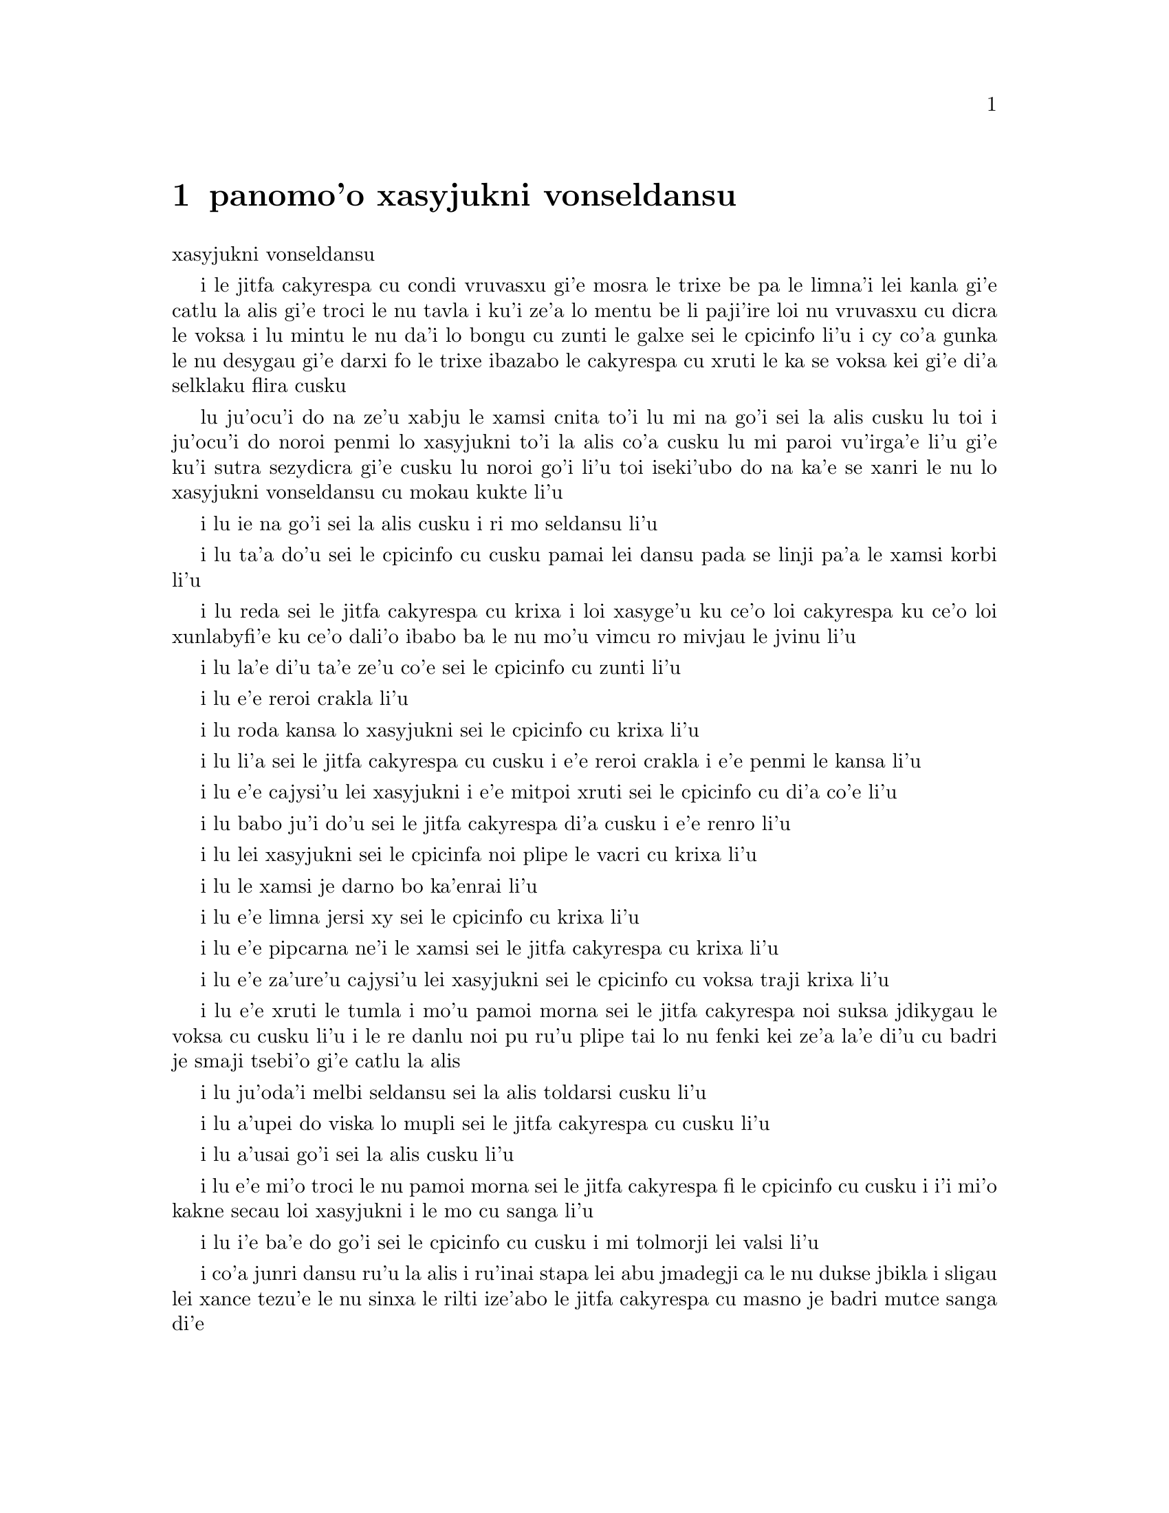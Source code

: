 @node    panomo'o, papamo'o, somo'o, Top
@chapter panomo'o xasyjukni vonseldansu


@c                                CHAPTER X

@c                          The Lobster Quadrille
                            xasyjukni vonseldansu

@c      The Mock Turtle sighed deeply, and drew the back of one flapper
@c    across his eyes.  He looked at Alice, and tried to speak, but for
@c    a minute or two sobs choked his voice.  `Same as if he had a bone
@c    in his throat,' said the Gryphon:  and it set to work shaking him
@c    and punching him in the back.  At last the Mock Turtle recovered
@c    his voice, and, with tears running down his cheeks, he went on
@c    again:--

i le jitfa cakyrespa cu condi vruvasxu gi'e mosra le trixe be pa le limna'i
lei kanla gi'e catlu la alis gi'e troci le nu tavla i ku'i ze'a lo mentu be
li paji'ire loi nu vruvasxu cu dicra le voksa i lu mintu le nu da'i lo bongu 
cu zunti le galxe sei le cpicinfo li'u i cy co'a gunka le nu desygau gi'e
darxi fo le trixe ibazabo le cakyrespa cu xruti le ka se voksa kei gi'e 
di'a selklaku flira cusku  

@c      `You may not have lived much under the sea--' (`I haven't,' said Alice)--
@c    `and perhaps you were never even introduced to a lobster--'
@c    (Alice began to say `I once tasted--' but checked herself hastily,
@c    and said `No, never') `--so you can have no idea what a delightful
@c    thing a Lobster Quadrille is!'

lu ju'ocu'i do na ze'u xabju le xamsi cnita to'i lu mi na go'i sei la alis
cusku lu toi i ju'ocu'i do noroi penmi lo xasyjukni to'i la alis co'a cusku
lu mi paroi vu'irga'e li'u gi'e ku'i sutra sezydicra gi'e cusku lu noroi go'i
li'u toi iseki'ubo do na ka'e se xanri le nu lo xasyjukni vonseldansu cu
mokau kukte li'u 

@c      `No, indeed,' said Alice.  `What sort of a dance is it?'

i lu ie na go'i sei la alis cusku i ri mo seldansu li'u

@c      `Why,' said the Gryphon, `you first form into a line along the sea-shore--'

i lu ta'a do'u sei le cpicinfo cu cusku pamai lei dansu pada se linji pa'a 
le xamsi korbi li'u

@c      `Two lines!' cried the Mock Turtle.  `Seals, turtles, salmon, and so on;
@c    then, when you've cleared all the jelly-fish out of the way--'

i lu reda sei le jitfa cakyrespa cu krixa i loi xasyge'u ku ce'o loi cakyrespa ku
ce'o loi xunlabyfi'e ku ce'o dali'o ibabo ba le nu mo'u vimcu ro mivjau le jvinu li'u

@c      `THAT generally takes some time,' interrupted the Gryphon.

i lu la'e di'u ta'e ze'u co'e sei le cpicinfo cu zunti li'u

@c      `--you advance twice--'

i lu e'e reroi crakla li'u

@c      `Each with a lobster as a partner!' cried the Gryphon.

i lu roda kansa lo xasyjukni sei le cpicinfo cu krixa li'u 

@c      `Of course,' the Mock Turtle said:  `advance twice, set to
@c    partners--'

i lu li'a sei le jitfa cakyrespa cu cusku i e'e reroi crakla i e'e
penmi le kansa li'u

@c      `--change lobsters, and retire in same order,' continued the
@c    Gryphon.

i lu e'e cajysi'u lei xasyjukni i e'e mitpoi xruti sei le cpicinfo
cu di'a co'e li'u

@c      `Then, you know,' the Mock Turtle went on, `you throw the--'

i lu babo ju'i do'u sei le jitfa cakyrespa di'a cusku i e'e renro li'u

@c      `The lobsters!' shouted the Gryphon, with a bound into the air.

i lu lei xasyjukni sei le cpicinfa noi plipe le vacri cu krixa li'u

@c      `--as far out to sea as you can--'

i lu le xamsi je darno bo ka'enrai li'u

@c      `Swim after them!' screamed the Gryphon.

i lu e'e limna jersi xy sei le cpicinfo cu krixa li'u

@c      `Turn a somersault in the sea!' cried the Mock Turtle,
@c    capering wildly about.

i lu e'e pipcarna ne'i le xamsi sei le jitfa cakyrespa cu krixa li'u

@c      `Change lobster's again!' yelled the Gryphon at the top of its voice.

i lu e'e za'ure'u cajysi'u lei xasyjukni sei le cpicinfo cu voksa traji 
krixa li'u

@c      `Back to land again, and that's all the first figure,' said the
@c    Mock Turtle, suddenly dropping his voice; and the two creatures,
@c    who had been jumping about like mad things all this time, sat
@c    down again very sadly and quietly, and looked at Alice.

i lu e'e xruti le tumla i mo'u pamoi morna sei le jitfa cakyrespa noi suksa
jdikygau le voksa cu cusku li'u i le re danlu noi pu ru'u plipe tai lo nu 
fenki kei ze'a la'e di'u cu badri je smaji tsebi'o gi'e catlu la alis

@c      `It must be a very pretty dance,' said Alice timidly.

i lu ju'oda'i melbi seldansu sei la alis toldarsi cusku li'u

@c      `Would you like to see a little of it?' said the Mock Turtle.

i lu a'upei do viska lo mupli sei le jitfa cakyrespa cu cusku li'u

@c      `Very much indeed,' said Alice.

i lu a'usai go'i sei la alis cusku li'u

@c      `Come, let's try the first figure!' said the Mock Turtle to the
@c    Gryphon.  `We can do without lobsters, you know.  Which shall
@c    sing?'

i lu e'e mi'o troci le nu pamoi morna sei le jitfa cakyrespa fi le cpicinfo
cu cusku i i'i mi'o kakne secau loi xasyjukni i le mo cu sanga li'u

@c      `Oh, YOU sing,' said the Gryphon.  `I've forgotten the words.'

i lu i'e ba'e do go'i sei le cpicinfo cu cusku i mi tolmorji lei valsi li'u

@c      So they began solemnly dancing round and round Alice, every now
@c    and then treading on her toes when they passed too close, and
@c    waving their forepaws to mark the time, while the Mock Turtle
@c    sang this, very slowly and sadly:--

i co'a junri dansu ru'u la alis i ru'inai stapa lei abu jmadegji ca le nu
dukse jbikla i sligau lei xance tezu'e le nu sinxa le rilti ize'abo
le jitfa cakyrespa cu masno je badri mutce sanga di'e 

@c    `"Will you walk a little faster?" said a whiting to a snail.
@c    "There's a porpoise close behind us, and he's treading on my
@c     tail.
@c    See how eagerly the lobsters and the turtles all advance!
@c    They are waiting on the shingle--will you come and join the
@c    dance?
@c    Will you, won't you, will you, won't you, will you join the
@c    dance?
@c    Will you, won't you, will you, won't you, won't you join the
@c    dance?

@format

    i e'o sutra doi cakcurnu i ko ti'a zgana ua pa
    xajyfi'e noi jbitrixe gi'e me mi rebla stapa
    i xasyjukni i cakyrespa i ro crakla ca se ganse
    i denpa mi'o le va canre i aipei do ba kansa dansu 
       i aipei naipei aipei naipei aipei do ba dansu
       i aipei naipei aipei naipei naipei do ba dansu 
@end format

@c    "You can really have no notion how delightful it will be
@c    When they take us up and throw us, with the lobsters, out to
@c                                                          sea!"
@c    But the snail replied "Too far, too far!" and gave a look
@c                                                           askance--
@c    Said he thanked the whiting kindly, but he would not join the
@c       dance.
@c        Would not, could not, would not, could not, would not join
@c            the dance.
@c        Would not, could not, would not, could not, could not join
@c            the dance.

@format

    i do ka'enai se xanri le nu pluka co mokau
    ca le nu mi'o se renro fi le xamsi i'a au  
    i darno dukse i darno dukse sei cy spuda tolselmansa           
    ki'e labyfi'e i ku'i ainai mi ba kansa dansu
       i ainai einai ainai einai ainai mi ba dansu
       i ainai einai ainai einai einai mi ba dansu  
@end format      

@c    `"What matters it how far we go?" his scaly friend replied.
@c    "There is another shore, you know, upon the other side.
@c    The further off from England the nearer is to France--
@c    Then turn not pale, beloved snail, but come and join the dance.
@c        Will you, won't you, will you, won't you, will you join the
@c             dance?
@c        Will you, won't you, will you, won't you, won't you join the
@c             dance?"'

@format

    i na selvai le ni darno sei le pendo ze'i frati
    i ju'o ia lo drata korbi ca'a drata mlana zvati
    i le ni darno le glico cu ni jibni be la frans
    i ko na carna doi cakcurnu i e'e do ba kansa dansu
       i aipei naipei aipei naipei aipei do ba dansu
       i aipei naipei aipei naipei naipei do ba dansu 

@end format

@c      `Thank you, it's a very interesting dance to watch,' said
@c    Alice, feeling very glad that it was over at last:  `and I do so
@c    like that curious song about the whiting!'

i lu ki'e i le nu dansu cu mutce le ka jai cinri fai le nu catlu sei
la alis noi mutce gleki le nu uo mulno cu cusku i mi ja'asai nelci
le cinri selsanga be sera'a le labyfi'e li'u

@c      `Oh, as to the whiting,' said the Mock Turtle, `they--you've
@c    seen them, of course?'

i lu a'a le labyfi'e zo'u sei le jitfa cakyrespa cu cusku ly to do
ly pu ca'a viska li'apei toi li'u

@c      `Yes,' said Alice, `I've often seen them at dinn--' she
@c    checked herself hastily.

i lu go'i sei la alis cusku i mi ly so'iroi viska vi le sairpaln-
sei abu sutra sezydicra li'u

@c      `I don't know where Dinn may be,' said the Mock Turtle, `but
@c    if you've seen them so often, of course you know what they're
@c    like.'

i lu mi na djuno le du'u la sairpaln makau zvati sei le jitfa cakyrespa
cu cusku i ku'i va'o le nu do ly tai so'iroi viska kei se slabu le nu
makau ly jvinu li'u

@c      `I believe so,' Alice replied thoughtfully.  `They have their
@c    tails in their mouths--and they're all over crumbs.'

i lu ia sei la alis pensi spuda le ly rebla cu nenri le ly moklu i ly
cpana loi nabyspi li'u 

@c      `You're wrong about the crumbs,' said the Mock Turtle:
@c    `crumbs would all wash off in the sea.  But they HAVE their tails
@c    in their mouths; and the reason is--' here the Mock Turtle
@c    yawned and shut his eyes.--`Tell her about the reason and all
@c    that,' he said to the Gryphon.

i lu do srera tu'a lei nabyspi sei le jitfa cakyrespa cu cusku i loi
nabyspi cu se jisybi'o va'o le nu jinru le xamsi i ku'i le ly rebla 
ja'a nenri le ly moklu i krinu la'e di'u fa sei caku le jitfa cakyrespa
cu sipcmo gi'e kanla ga'orgau i ko ta tavla le krinu e ro srana sei
fi le cpicinfo cu cusku li'u 

@c      `The reason is,' said the Gryphon, `that they WOULD go with
@c    the lobsters to the dance.  So they got thrown out to sea.  So
@c    they had to fall a long way.  So they got their tails fast in
@c    their mouths.  So they couldn't get them out again.  That's all.'

i lu krinu fa sei le cpicinfo le nu ly ja'a kansa le xasyjiknu le nu
dansu i seki'ubo ly se renro fi le xamsi i seki'ubo ly farlu lo darno
i seki'ubo ly carmi setca le rebla le moklu i seki'ubo ly ka'enai
tolsetca i uo li'u

@c      `Thank you,' said Alice, `it's very interesting.  I never knew
@c    so much about a whiting before.'

i lu ki'e sei la alis cusku i cinri mutce i mi pu noroi djuno lo tai 
mutce lo labyfi'e li'u

@c      `I can tell you more than that, if you like,' said the
@c    Gryphon.  `Do you know why it's called a whiting?'

i lu do'a mi do ka'e tavla lo se jmina sei le cpicinfo i xu do djuno
le du'u makau krinu le nu zo labyfi'e cmene li'u

@c      `I never thought about it,' said Alice.  `Why?'

i lu mi la'e di'u noroi pensi sei la alis cusku i ma krinu li'u 

@c      `IT DOES THE BOOTS AND SHOES.' the Gryphon replied very
@c    solemnly.

@c      Alice was thoroughly puzzled.  `Does the boots and shoes!' she
@c    repeated in a wondering tone.

@c      `Why, what are YOUR shoes done with?' said the Gryphon.  `I
@c    mean, what makes them so shiny?'

@c      Alice looked down at them, and considered a little before she
@c    gave her answer.  `They're done with blacking, I believe.'

@c      `Boots and shoes under the sea,' the Gryphon went on in a deep
@c    voice, `are done with a whiting.  Now you know.'

@c      `And what are they made of?' Alice asked in a tone of great
@c    curiosity.

@c      `Soles and eels, of course,' the Gryphon replied rather
@c    impatiently:  `any shrimp could have told you that.'

@c      `If I'd been the whiting,' said Alice, whose thoughts were
@c    still running on the song, `I'd have said to the porpoise, "Keep
@c    back, please:  we don't want YOU with us!"'

@c      `They were obliged to have him with them,' the Mock Turtle
@c    said:  `no wise fish would go anywhere without a porpoise.'

@c      `Wouldn't it really?' said Alice in a tone of great surprise.

@c      `Of course not,' said the Mock Turtle:  `why, if a fish came
@c    to ME, and told me he was going a journey, I should say "With
@c    what porpoise?"'

@c      `Don't you mean "purpose"?' said Alice.

@c      `I mean what I say,' the Mock Turtle replied in an offended
@c    tone.  And the Gryphon added `Come, let's hear some of YOUR
@c    adventures.'

@c      `I could tell you my adventures--beginning from this morning,'
@c    said Alice a little timidly:  `but it's no use going back to
@c    yesterday, because I was a different person then.'

@c      `Explain all that,' said the Mock Turtle.

@c      `No, no!  The adventures first,' said the Gryphon in an
@c    impatient tone:  `explanations take such a dreadful time.'

@c      So Alice began telling them her adventures from the time when
@c    she first saw the White Rabbit.  She was a little nervous about
@c    it just at first, the two creatures got so close to her, one on
@c    each side, and opened their eyes and mouths so VERY wide, but she
@c    gained courage as she went on.  Her listeners were perfectly
@c    quiet till she got to the part about her repeating `YOU ARE OLD,
@c    FATHER WILLIAM,' to the Caterpillar, and the words all coming
@c    different, and then the Mock Turtle drew a long breath, and said
@c    `That's very curious.'

@c      `It's all about as curious as it can be,' said the Gryphon.

@c      `It all came different!' the Mock Turtle repeated
@c    thoughtfully.  `I should like to hear her try and repeat
@c    something now.  Tell her to begin.'  He looked at the Gryphon as
@c    if he thought it had some kind of authority over Alice.

@c      `Stand up and repeat "'TIS THE VOICE OF THE SLUGGARD,"' said
@c    the Gryphon.

@c      `How the creatures order one about, and make one repeat
@c    lessons!' thought Alice; `I might as well be at school at once.'
@c    However, she got up, and began to repeat it, but her head was so
@c    full of the Lobster Quadrille, that she hardly knew what she was
@c    saying, and the words came very queer indeed:--

@c        `'Tis the voice of the Lobster; I heard him declare,
@c        "You have baked me too brown, I must sugar my hair."
@c        As a duck with its eyelids, so he with his nose
@c        Trims his belt and his buttons, and turns out his toes.'

@c                  [later editions continued as follows
@c        When the sands are all dry, he is gay as a lark,
@c        And will talk in contemptuous tones of the Shark,
@c        But, when the tide rises and sharks are around,
@c        His voice has a timid and tremulous sound.]

@c      `That's different from what I used to say when I was a child,'
@c    said the Gryphon.

@c      `Well, I never heard it before,' said the Mock Turtle; `but it
@c    sounds uncommon nonsense.'

@c      Alice said nothing; she had sat down with her face in her
@c    hands, wondering if anything would EVER happen in a natural way
@c    again.

@c      `I should like to have it explained,' said the Mock Turtle.

@c      `She can't explain it,' said the Gryphon hastily.  `Go on with
@c    the next verse.'

@c      `But about his toes?' the Mock Turtle persisted.  `How COULD
@c    he turn them out with his nose, you know?'

@c      `It's the first position in dancing.' Alice said; but was
@c    dreadfully puzzled by the whole thing, and longed to change the
@c    subject.

@c      `Go on with the next verse,' the Gryphon repeated impatiently:
@c    `it begins "I passed by his garden."'

@c      Alice did not dare to disobey, though she felt sure it would
@c    all come wrong, and she went on in a trembling voice:--

@c        `I passed by his garden, and marked, with one eye,
@c        How the Owl and the Panther were sharing a pie--'

@c            [later editions continued as follows
@c        The Panther took pie-crust, and gravy, and meat,
@c        While the Owl had the dish as its share of the treat.
@c        When the pie was all finished, the Owl, as a boon,
@c        Was kindly permitted to pocket the spoon:
@c        While the Panther received knife and fork with a growl,
@c        And concluded the banquet--]

@c      `What IS the use of repeating all that stuff,' the Mock Turtle
@c    interrupted, `if you don't explain it as you go on?  It's by far
@c    the most confusing thing I ever heard!'

@c      `Yes, I think you'd better leave off,' said the Gryphon:  and
@c    Alice was only too glad to do so.

@c      `Shall we try another figure of the Lobster Quadrille?' the
@c    Gryphon went on.  `Or would you like the Mock Turtle to sing you
@c    a song?'

@c      `Oh, a song, please, if the Mock Turtle would be so kind,'
@c    Alice replied, so eagerly that the Gryphon said, in a rather
@c    offended tone, `Hm!  No accounting for tastes!  Sing her
@c    "Turtle Soup," will you, old fellow?'

@c      The Mock Turtle sighed deeply, and began, in a voice sometimes
@c    choked with sobs, to sing this:--


@c        `Beautiful Soup, so rich and green,
@c        Waiting in a hot tureen!
@c        Who for such dainties would not stoop?
@c        Soup of the evening, beautiful Soup!
@c        Soup of the evening, beautiful Soup!
@c            Beau--ootiful Soo--oop!
@c            Beau--ootiful Soo--oop!
@c        Soo--oop of the e--e--evening,
@c            Beautiful, beautiful Soup!

@c        `Beautiful Soup!  Who cares for fish,
@c        Game, or any other dish?
@c        Who would not give all else for two
@c        Pennyworth only of beautiful Soup?
@c        Pennyworth only of beautiful Soup?
@c            Beau--ootiful Soo--oop!
@c            Beau--ootiful Soo--oop!
@c        Soo--oop of the e--e--evening,
@c            Beautiful, beauti--FUL SOUP!'

@c      `Chorus again!' cried the Gryphon, and the Mock Turtle had
@c    just begun to repeat it, when a cry of `The trial's beginning!'
@c    was heard in the distance.

@c      `Come on!' cried the Gryphon, and, taking Alice by the hand,
@c    it hurried off, without waiting for the end of the song.

@c      `What trial is it?' Alice panted as she ran; but the Gryphon
@c    only answered `Come on!' and ran the faster, while more and more
@c    faintly came, carried on the breeze that followed them, the
@c    melancholy words:--

@c        `Soo--oop of the e--e--evening,
@c            Beautiful, beautiful Soup!'
